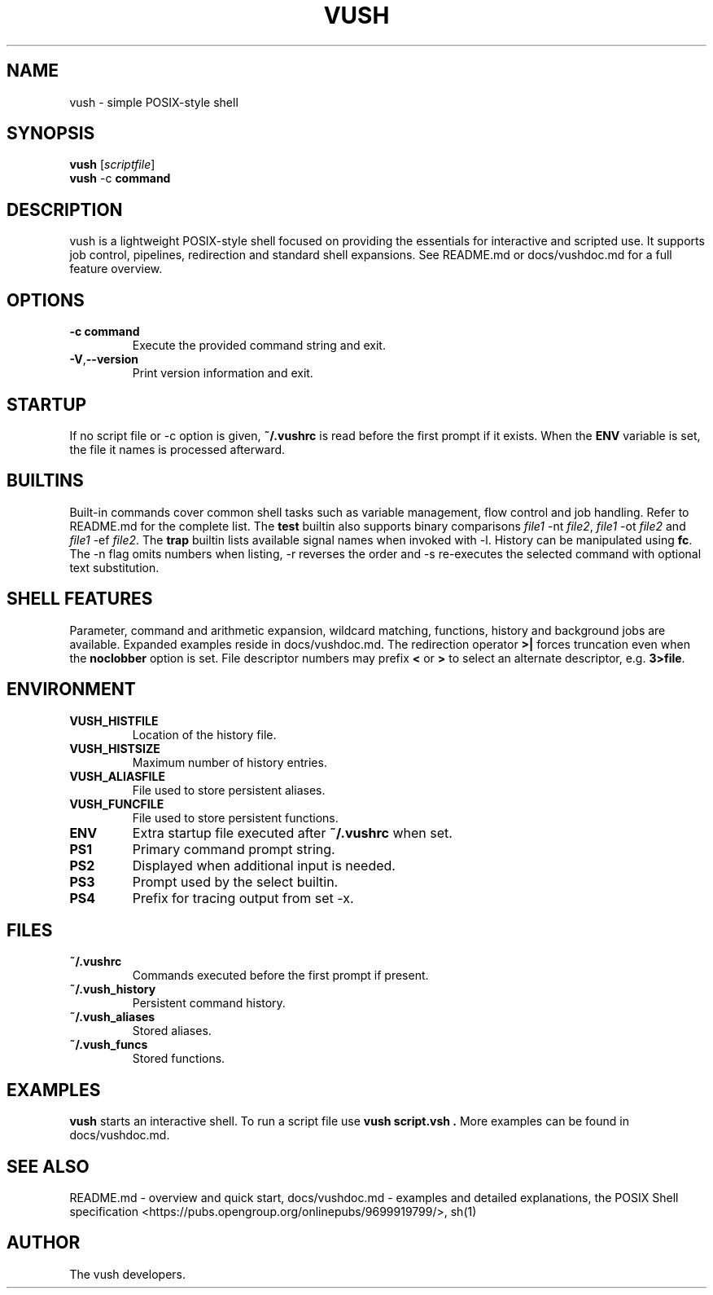 .TH VUSH 1 "" "vush 0.1.0"
.SH NAME
vush \- simple POSIX-style shell
.SH SYNOPSIS
.B vush
.RI [ scriptfile ]
.br
.BR vush " -c " command
.SH DESCRIPTION
vush is a lightweight POSIX-style shell focused on providing the
essentials for interactive and scripted use. It supports job control,
pipelines, redirection and standard shell expansions. See README.md or
docs/vushdoc.md for a full feature overview.
.SH OPTIONS
.TP
.B -c command
Execute the provided command string and exit.
.TP
.BR -V , --version
Print version information and exit.
.SH STARTUP
If no script file or -c option is given, \fB~/.vushrc\fP is read before the first prompt if it exists. When the \fBENV\fP variable is set, the file it names is processed afterward.
.SH BUILTINS
Built-in commands cover common shell tasks such as variable
management, flow control and job handling. Refer to README.md for the
complete list.
The \fBtest\fP builtin also supports binary comparisons \fIfile1\fP \-nt
\fIfile2\fP, \fIfile1\fP \-ot \fIfile2\fP and \fIfile1\fP \-ef \fIfile2\fP.
The \fBtrap\fP builtin lists available signal names when invoked with \-l.
History can be manipulated using \fBfc\fP.  The \-n flag omits numbers when
listing, \-r reverses the order and \-s re-executes the selected command with
optional text substitution.
.SH SHELL FEATURES
Parameter, command and arithmetic expansion, wildcard matching,
functions, history and background jobs are available. Expanded
examples reside in docs/vushdoc.md.
The redirection operator \fB>|\fP forces truncation even when the \fBnoclobber\fP option is set.
File descriptor numbers may prefix \fB<\fP or \fB>\fP to select an alternate descriptor, e.g. \fB3>file\fP.
.SH ENVIRONMENT
.TP
.B VUSH_HISTFILE
Location of the history file.
.TP
.B VUSH_HISTSIZE
Maximum number of history entries.
.TP
.B VUSH_ALIASFILE
File used to store persistent aliases.
.TP
.B VUSH_FUNCFILE
File used to store persistent functions.
.TP
.B ENV
Extra startup file executed after \fB~/.vushrc\fP when set.
.TP
.B PS1
Primary command prompt string.
.TP
.B PS2
Displayed when additional input is needed.
.TP
.B PS3
Prompt used by the select builtin.
.TP
.B PS4
Prefix for tracing output from set -x.
.SH FILES
.TP
.B ~/.vushrc
Commands executed before the first prompt if present.
.TP
.B ~/.vush_history
Persistent command history.
.TP
.B ~/.vush_aliases
Stored aliases.
.TP
.B ~/.vush_funcs
Stored functions.
.SH EXAMPLES
.B vush
starts an interactive shell. To run a script file use
.B "vush script.vsh".
More examples can be found in docs/vushdoc.md.
.SH SEE ALSO
README.md \- overview and quick start, docs/vushdoc.md \- examples and
detailed explanations, the POSIX Shell specification
<https://pubs.opengroup.org/onlinepubs/9699919799/>, sh(1)
.SH AUTHOR
The vush developers.
